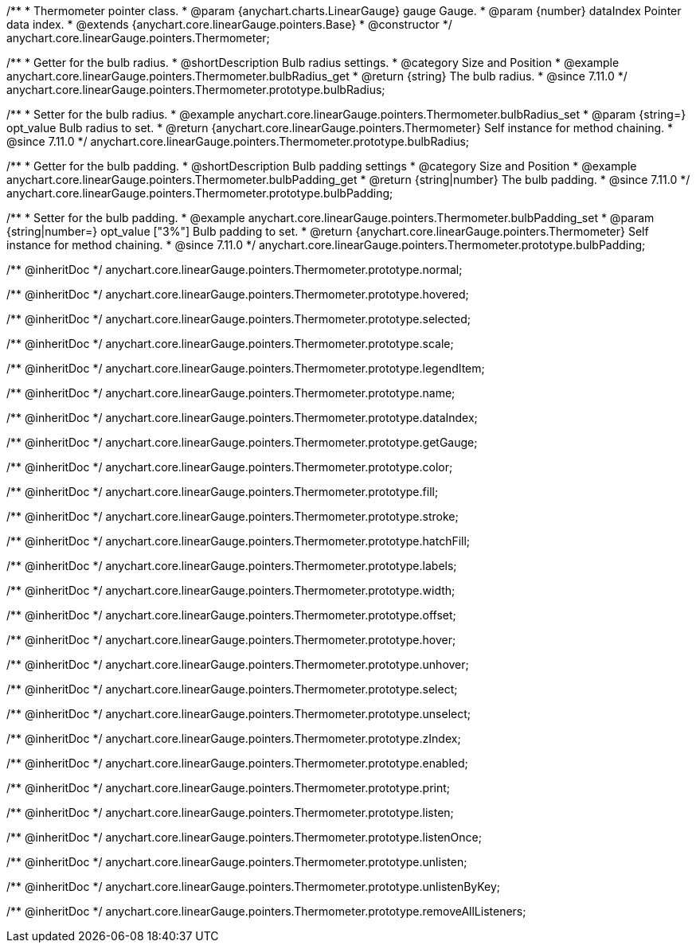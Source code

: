 /**
 * Thermometer pointer class.
 * @param {anychart.charts.LinearGauge} gauge Gauge.
 * @param {number} dataIndex Pointer data index.
 * @extends {anychart.core.linearGauge.pointers.Base}
 * @constructor
 */
anychart.core.linearGauge.pointers.Thermometer;

//----------------------------------------------------------------------------------------------------------------------
//
//  anychart.core.linearGauge.pointers.Thermometer.prototype.bulbRadius
//
//----------------------------------------------------------------------------------------------------------------------

/**
 * Getter for the bulb radius.
 * @shortDescription Bulb radius settings.
 * @category Size and Position
 * @example anychart.core.linearGauge.pointers.Thermometer.bulbRadius_get
 * @return {string} The bulb radius.
 * @since 7.11.0
 */
anychart.core.linearGauge.pointers.Thermometer.prototype.bulbRadius;

/**
 * Setter for the bulb radius.
 * @example anychart.core.linearGauge.pointers.Thermometer.bulbRadius_set
 * @param {string=} opt_value Bulb radius to set.
 * @return {anychart.core.linearGauge.pointers.Thermometer} Self instance for method chaining.
 * @since 7.11.0
 */
anychart.core.linearGauge.pointers.Thermometer.prototype.bulbRadius;

//----------------------------------------------------------------------------------------------------------------------
//
//  anychart.core.linearGauge.pointers.Thermometer.prototype.bulbPadding
//
//----------------------------------------------------------------------------------------------------------------------

/**
 * Getter for the bulb padding.
 * @shortDescription Bulb padding settings
 * @category Size and Position
 * @example anychart.core.linearGauge.pointers.Thermometer.bulbPadding_get
 * @return {string|number} The bulb padding.
 * @since 7.11.0
 */
anychart.core.linearGauge.pointers.Thermometer.prototype.bulbPadding;

/**
 * Setter for the bulb padding.
 * @example anychart.core.linearGauge.pointers.Thermometer.bulbPadding_set
 * @param {string|number=} opt_value ["3%"] Bulb padding to set.
 * @return {anychart.core.linearGauge.pointers.Thermometer} Self instance for method chaining.
 * @since 7.11.0
 */
anychart.core.linearGauge.pointers.Thermometer.prototype.bulbPadding;

/** @inheritDoc */
anychart.core.linearGauge.pointers.Thermometer.prototype.normal;

/** @inheritDoc */
anychart.core.linearGauge.pointers.Thermometer.prototype.hovered;

/** @inheritDoc */
anychart.core.linearGauge.pointers.Thermometer.prototype.selected;

/** @inheritDoc */
anychart.core.linearGauge.pointers.Thermometer.prototype.scale;

/** @inheritDoc */
anychart.core.linearGauge.pointers.Thermometer.prototype.legendItem;

/** @inheritDoc */
anychart.core.linearGauge.pointers.Thermometer.prototype.name;

/** @inheritDoc */
anychart.core.linearGauge.pointers.Thermometer.prototype.dataIndex;

/** @inheritDoc */
anychart.core.linearGauge.pointers.Thermometer.prototype.getGauge;

/** @inheritDoc */
anychart.core.linearGauge.pointers.Thermometer.prototype.color;

/** @inheritDoc */
anychart.core.linearGauge.pointers.Thermometer.prototype.fill;

/** @inheritDoc */
anychart.core.linearGauge.pointers.Thermometer.prototype.stroke;

/** @inheritDoc */
anychart.core.linearGauge.pointers.Thermometer.prototype.hatchFill;

/** @inheritDoc */
anychart.core.linearGauge.pointers.Thermometer.prototype.labels;

/** @inheritDoc */
anychart.core.linearGauge.pointers.Thermometer.prototype.width;

/** @inheritDoc */
anychart.core.linearGauge.pointers.Thermometer.prototype.offset;

/** @inheritDoc */
anychart.core.linearGauge.pointers.Thermometer.prototype.hover;

/** @inheritDoc */
anychart.core.linearGauge.pointers.Thermometer.prototype.unhover;

/** @inheritDoc */
anychart.core.linearGauge.pointers.Thermometer.prototype.select;

/** @inheritDoc */
anychart.core.linearGauge.pointers.Thermometer.prototype.unselect;

/** @inheritDoc */
anychart.core.linearGauge.pointers.Thermometer.prototype.zIndex;

/** @inheritDoc */
anychart.core.linearGauge.pointers.Thermometer.prototype.enabled;

/** @inheritDoc */
anychart.core.linearGauge.pointers.Thermometer.prototype.print;

/** @inheritDoc */
anychart.core.linearGauge.pointers.Thermometer.prototype.listen;

/** @inheritDoc */
anychart.core.linearGauge.pointers.Thermometer.prototype.listenOnce;

/** @inheritDoc */
anychart.core.linearGauge.pointers.Thermometer.prototype.unlisten;

/** @inheritDoc */
anychart.core.linearGauge.pointers.Thermometer.prototype.unlistenByKey;

/** @inheritDoc */
anychart.core.linearGauge.pointers.Thermometer.prototype.removeAllListeners;